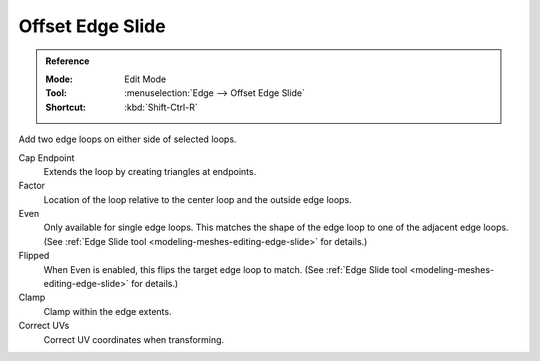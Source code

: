 .. _bpy.ops.mesh.offset_edge_loops_slide:

*****************
Offset Edge Slide
*****************

.. admonition:: Reference
   :class: refbox

   :Mode:      Edit Mode
   :Tool:      :menuselection:`Edge --> Offset Edge Slide`
   :Shortcut:  :kbd:`Shift-Ctrl-R`

Add two edge loops on either side of selected loops.

Cap Endpoint
   Extends the loop by creating triangles at endpoints.
Factor
   Location of the loop relative to the center loop and the outside edge loops.
Even
   Only available for single edge loops.
   This matches the shape of the edge loop to one of the adjacent edge loops.
   (See :ref:`Edge Slide tool <modeling-meshes-editing-edge-slide>` for details.)
Flipped
   When Even is enabled, this flips the target edge loop to match.
   (See :ref:`Edge Slide tool <modeling-meshes-editing-edge-slide>` for details.)
Clamp
   Clamp within the edge extents.
Correct UVs
   Correct UV coordinates when transforming.

